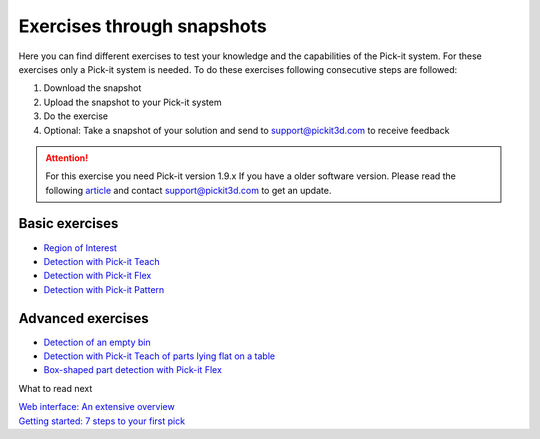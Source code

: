 Exercises through snapshots
===========================

Here you can find different exercises to test your knowledge and the
capabilities of the Pick-it system. For these exercises only a Pick-it
system is needed. To do these exercises following consecutive steps are
followed:

#. Download the snapshot
#. Upload the snapshot to your Pick-it system
#. Do the exercise
#. Optional: Take a snapshot of your solution and send to
   support@pickit3d.com to receive feedback

.. attention:: For this exercise you need Pick-it version 1.9.x
   If you have a older software version. Please read the following
   `article <https://support.pickit3d.com/article/131-getting-ready-for-a-remote-software-update>`__
   and contact support@pickit3d.com to get an update.

Basic exercises
---------------

-  `Region of
   Interest <https://support.pickit3d.com/article/187-exercise-region-of-interest>`__
-  `Detection with Pick-it
   Teach <https://support.pickit3d.com/article/189-exercise-detection-with-pick-it-teach>`__
-  `Detection with Pick-it
   Flex <https://support.pickit3d.com/article/190-exercise-detection-with-pick-it-flex>`__
-  `Detection with Pick-it
   Pattern <https://support.pickit3d.com/article/191-exercise-detection-with-pick-it-pattern>`__

Advanced exercises
------------------

-  `Detection of an empty
   bin <https://support.pickit3d.com/article/198-exercise-detection-of-an-empty-bin>`__
-  `Detection with Pick-it Teach of parts lying flat on a
   table <https://support.pickit3d.com/article/199-exercise-detection-with-pick-it-teach-of-parts-lying-flat-on-a-table>`__
-  `Box-shaped part detection with Pick-it
   Flex <https://support.pickit3d.com/article/200-exercise-detection-with-pick-it-flex-of-boxes>`__

What to read next

| `Web interface: An extensive
  overview <https://support.pickit3d.com/article/154-web-interface-an-extensive-overview>`__
| `Getting started: 7 steps to your first
  pick <https://support.pickit3d.com/article/125-quick-start-7-steps-to-your-first-pick>`__
